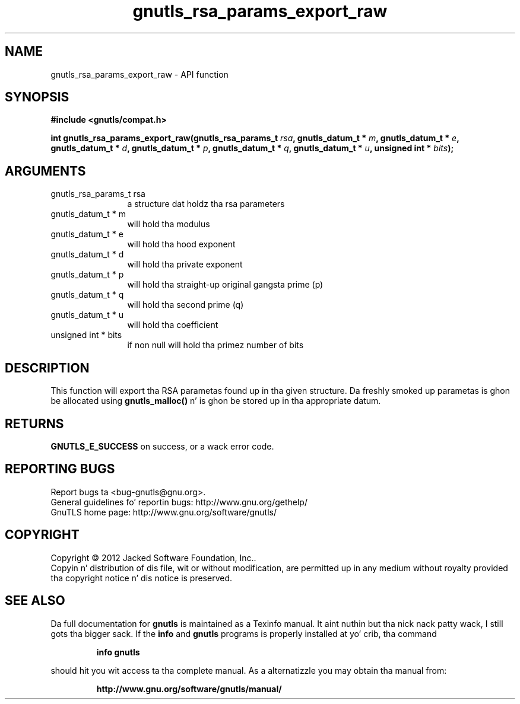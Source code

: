 .\" DO NOT MODIFY THIS FILE!  Dat shiznit was generated by gdoc.
.TH "gnutls_rsa_params_export_raw" 3 "3.1.15" "gnutls" "gnutls"
.SH NAME
gnutls_rsa_params_export_raw \- API function
.SH SYNOPSIS
.B #include <gnutls/compat.h>
.sp
.BI "int gnutls_rsa_params_export_raw(gnutls_rsa_params_t " rsa ", gnutls_datum_t * " m ", gnutls_datum_t * " e ", gnutls_datum_t * " d ", gnutls_datum_t * " p ", gnutls_datum_t * " q ", gnutls_datum_t * " u ", unsigned int * " bits ");"
.SH ARGUMENTS
.IP "gnutls_rsa_params_t rsa" 12
a structure dat holdz tha rsa parameters
.IP "gnutls_datum_t * m" 12
will hold tha modulus
.IP "gnutls_datum_t * e" 12
will hold tha hood exponent
.IP "gnutls_datum_t * d" 12
will hold tha private exponent
.IP "gnutls_datum_t * p" 12
will hold tha straight-up original gangsta prime (p)
.IP "gnutls_datum_t * q" 12
will hold tha second prime (q)
.IP "gnutls_datum_t * u" 12
will hold tha coefficient
.IP "unsigned int * bits" 12
if non null will hold tha primez number of bits
.SH "DESCRIPTION"
This function will export tha RSA parametas found up in tha given
structure. Da freshly smoked up parametas is ghon be allocated using
\fBgnutls_malloc()\fP n' is ghon be stored up in tha appropriate datum.
.SH "RETURNS"
\fBGNUTLS_E_SUCCESS\fP on success, or a wack error code.
.SH "REPORTING BUGS"
Report bugs ta <bug-gnutls@gnu.org>.
.br
General guidelines fo' reportin bugs: http://www.gnu.org/gethelp/
.br
GnuTLS home page: http://www.gnu.org/software/gnutls/

.SH COPYRIGHT
Copyright \(co 2012 Jacked Software Foundation, Inc..
.br
Copyin n' distribution of dis file, wit or without modification,
are permitted up in any medium without royalty provided tha copyright
notice n' dis notice is preserved.
.SH "SEE ALSO"
Da full documentation for
.B gnutls
is maintained as a Texinfo manual. It aint nuthin but tha nick nack patty wack, I still gots tha bigger sack.  If the
.B info
and
.B gnutls
programs is properly installed at yo' crib, tha command
.IP
.B info gnutls
.PP
should hit you wit access ta tha complete manual.
As a alternatizzle you may obtain tha manual from:
.IP
.B http://www.gnu.org/software/gnutls/manual/
.PP
